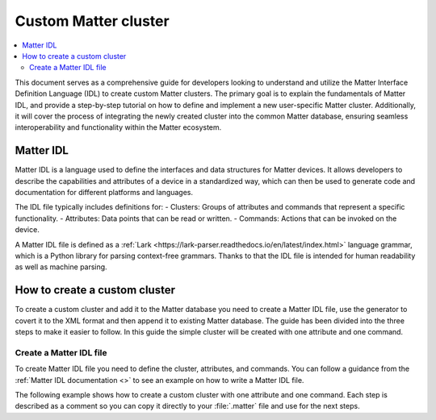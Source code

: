 .. _ug_matter_custom_cluster:

Custom Matter cluster
#####################

.. contents::
   :local:
   :depth: 2

This document serves as a comprehensive guide for developers looking to understand and utilize the Matter Interface Definition Language (IDL) to create custom Matter clusters.
The primary goal is to explain the fundamentals of Matter IDL, and provide a step-by-step tutorial on how to define and implement a new user-specific Matter cluster.
Additionally, it will cover the process of integrating the newly created cluster into the common Matter database, ensuring seamless interoperability and functionality within the Matter ecosystem.

Matter IDL
**********

Matter IDL is a language used to define the interfaces and data structures for Matter devices.
It allows developers to describe the capabilities and attributes of a device in a standardized way, which can then be used to generate code and documentation for different platforms and languages.

The IDL file typically includes definitions for:
- Clusters: Groups of attributes and commands that represent a specific functionality.
- Attributes: Data points that can be read or written.
- Commands: Actions that can be invoked on the device.

A Matter IDL file is defined as a :ref:`Lark <https://lark-parser.readthedocs.io/en/latest/index.html>` language grammar, which is a Python library for parsing context-free grammars.
Thanks to that the IDL file is intended for human readability as well as machine parsing.

How to create a custom cluster
******************************

To create a custom cluster and add it to the Matter database you need to create a Matter IDL file, use the generator to covert it to the XML format and then append it to existing Matter database.
The guide has been divided into the three steps to make it easier to follow.
In this guide the simple cluster will be created with one attribute and one command.

Create a Matter IDL file
========================

To create Matter IDL file you need to define the cluster, attributes, and commands.
You can follow a guidance from the :ref:`Matter IDL documentation <>` to see an example on how to write a Matter IDL file.

The following example shows how to create a custom cluster with one attribute and one command.
Each step is described as a comment so you can copy it directly to your :file:`.matter` file and use for the next steps.

